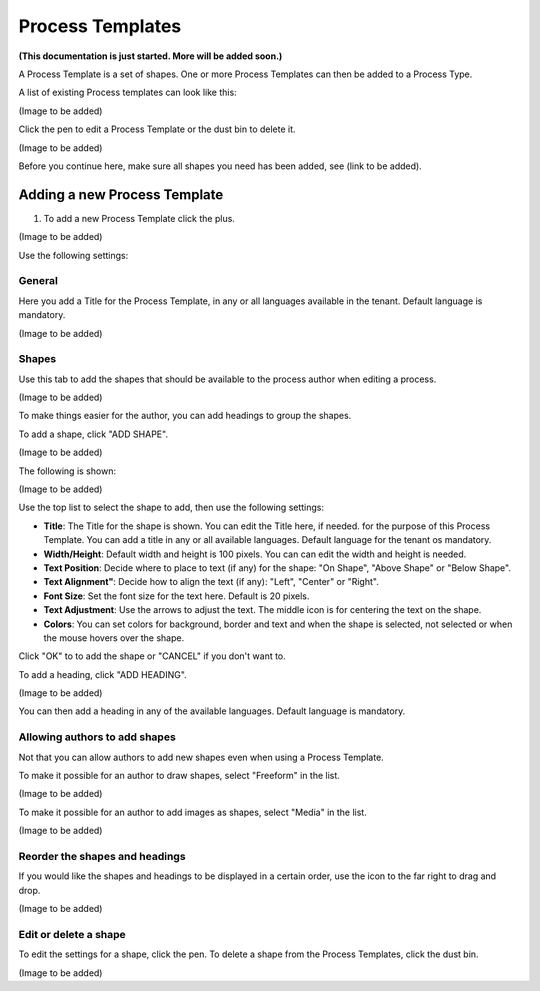 Process Templates
===================

**(This documentation is just started. More will be added soon.)**

A Process Template is a set of shapes. One or more Process Templates can then be added to a Process Type.

A list of existing Process templates can look like this:

(Image to be added)

Click the pen to edit a Process Template or the dust bin to delete it.

(Image to be added)

Before you continue here, make sure all shapes you need has been added, see (link to be added).

Adding a new Process Template
******************************
1. To add a new Process Template click the plus.

(Image to be added)

Use the following settings:

General
----------
Here you add a Title for the Process Template, in any or all languages available in the tenant. Default language is mandatory.

(Image to be added)

Shapes
--------
Use this tab to add the shapes that should be available to the process author when editing a process.

(Image to be added)

To make things easier for the author, you can add headings to group the shapes.

To add a shape, click "ADD SHAPE".

(Image to be added)

The following is shown:

(Image to be added)

Use the top list to select the shape to add, then use the following settings:

+ **Title**: The Title for the shape is shown. You can edit the Title here, if needed. for the purpose of this Process Template. You can add a title in any or all available languages. Default language for the tenant os mandatory.
+ **Width/Height**: Default width and height is 100 pixels. You can can edit the width and height is needed.
+ **Text Position**: Decide where to place to text (if any) for the shape: "On Shape", "Above Shape" or "Below Shape".
+ **Text Alignment"**: Decide how to align the text (if any): "Left", "Center" or "Right".
+ **Font Size**: Set the font size for the text here. Default is 20 pixels.
+ **Text Adjustment**: Use the arrows to adjust the text. The middle icon is for centering the text on the shape.
+ **Colors**: You can set colors for background, border and text and when the shape is selected, not selected or when the mouse hovers over the shape.

Click "OK" to to add the shape or "CANCEL" if you don't want to.

To add a heading, click "ADD HEADING".

(Image to be added)

You can then add a heading in any of the available languages. Default language is mandatory.

Allowing authors to add shapes
-------------------------------
Not that you can allow authors to add new shapes even when using a Process Template.

To make it possible for an author to draw shapes, select "Freeform" in the list.

(Image to be added)

To make it possible for an author to add images as shapes, select "Media" in the list.

(Image to be added)

Reorder the shapes and headings
---------------------------------
If you would like the shapes and headings to be displayed in a certain order, use the icon to the far right to drag and drop.

(Image to be added)

Edit or delete a shape
-------------------------
To edit the settings for a shape, click the pen. To delete a shape from the Process Templates, click the dust bin.

(Image to be added)

